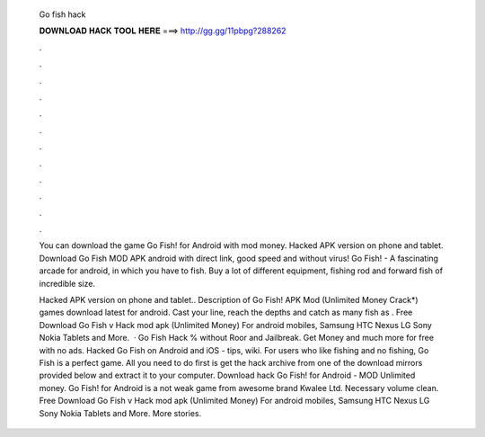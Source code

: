   Go fish hack
  
  
  
  𝐃𝐎𝐖𝐍𝐋𝐎𝐀𝐃 𝐇𝐀𝐂𝐊 𝐓𝐎𝐎𝐋 𝐇𝐄𝐑𝐄 ===> http://gg.gg/11pbpg?288262
  
  
  
  .
  
  
  
  .
  
  
  
  .
  
  
  
  .
  
  
  
  .
  
  
  
  .
  
  
  
  .
  
  
  
  .
  
  
  
  .
  
  
  
  .
  
  
  
  .
  
  
  
  .
  
  You can download the game Go Fish! for Android with mod money. Hacked APK version on phone and tablet. Download Go Fish MOD APK android with direct link, good speed and without virus! Go Fish! - A fascinating arcade for android, in which you have to fish. Buy a lot of different equipment, fishing rod and forward fish of incredible size.
  
  Hacked APK version on phone and tablet.. Description of Go Fish! APK Mod (Unlimited Money Crack*) games download latest for android. Cast your line, reach the depths and catch as many fish as . Free Download Go Fish v Hack mod apk (Unlimited Money) For android mobiles, Samsung HTC Nexus LG Sony Nokia Tablets and More.  · Go Fish Hack % without Roor and Jailbreak. Get Money and much more for free with no ads. Hacked Go Fish on Android and iOS - tips, wiki. For users who like fishing and no fishing, Go Fish is a perfect game. All you need to do first is get the hack archive from one of the download mirrors provided below and extract it to your computer. Download hack Go Fish! for Android - MOD Unlimited money. Go Fish! for Android is a not weak game from awesome brand Kwalee Ltd. Necessary volume clean. Free Download Go Fish v Hack mod apk (Unlimited Money) For android mobiles, Samsung HTC Nexus LG Sony Nokia Tablets and More. More stories.
